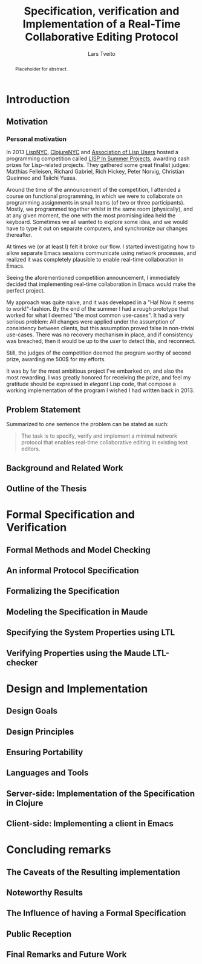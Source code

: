 #+TITLE: Specification, verification and Implementation of a Real-Time Collaborative Editing Protocol
#+AUTHOR: Lars Tveito
#+EMAIL: larstvei@ifi.uio.no
#+OPTIONS: num:3 H:5 todo:nil
#+BIND: org-latex-title-command ""
#+BIND: org-latex-toc-command ""
#+LaTeX_CLASS_OPTIONS: [USenglish]
#+LaTeX_CLASS: ifimaster
#+LATEX_HEADER: \usepackage[backend=biber,bibencoding=utf8]{biblatex}
#+LATEX_HEADER: \usepackage{parskip, inconsolata}
#+LATEX_HEADER: \bibliography{ref}
#+LaTeX_HEADER: \urlstyle{sf}

#+LaTeX: \ififorside{}
#+LaTeX: \frontmatter{}
#+LaTeX: \maketitle{}

#+BEGIN_abstract
Placeholder for abstract.
#+END_abstract

#+LaTeX:\chapter*{Acknowledgments}

#+LaTeX: \tableofcontents{}
#+LaTeX: \listoffigures{}
#+LaTeX: \listoftables{}
#+LaTeX: \mainmatter{}

* TODO Introduction
** TODO Motivation
*** Personal motivation

    In 2013 [[http://lispnyc.org][LispNYC]], [[http://www.meetup.com/Clojure-NYC/][ClojureNYC]] and [[http://alu.org][Association of Lisp Users]] hosted a
    programming competition called [[http://lispinsummerprojects.org/][LISP In Summer Projects]], awarding cash
    prizes for Lisp-related projects. They gathered some great finalist judges:
    Matthias Felleisen, Richard Gabriel, Rich Hickey, Peter Norvig, Christian
    Queinnec and Taiichi Yuasa.

    Around the time of the announcement of the competition, I attended a course
    on functional programming, in which we were to collaborate on programming
    assignments in small teams (of two or three participants). Mostly, we
    programmed together whilst in the same room (physically), and at any given
    moment, the one with the most promising idea held the keyboard. Sometimes
    we all wanted to explore some idea, and we would have to type it out on
    separate computers, and synchronize our changes thereafter.

    At times we (or at least I) felt it broke our flow. I started investigating
    how to allow separate Emacs sessions communicate using network processes,
    and realized it was completely plausible to enable real-time collaboration
    in Emacs.

    Seeing the aforementioned competition announcement, I immediately decided
    that implementing real-time collaboration in Emacs would make the perfect
    project.

    My approach was quite naive, and it was developed in a "Ha! Now it seems to
    work!"-fashion. By the end of the summer I had a rough prototype that
    worked for what I deemed "the most common use-cases". It had a very serious
    problem: All changes were applied under the assumption of consistency
    between clients, but this assumption proved false in non-trivial use-cases.
    There was no recovery mechanism in place, and if consistency was breached,
    then it would be up to the /user/ to detect this, and reconnect.

    Still, the judges of the competition deemed the program worthy of second
    prize, awarding me 500$ for my efforts.

    It was by far the most ambitious project I've embarked on, and also the
    most rewarding. I was greatly honored for receiving the prize, and feel my
    gratitude should be expressed in /elegant/ Lisp code, that compose a
    working implementation of the program I wished I had written back in 2013.

** TODO Problem Statement

   Summarized to one sentence the problem can be stated as such:

   #+BEGIN_QUOTE
   The task is to specify, verify and implement a minimal network protocol
   that enables real-time collaborative editing in existing text editors.
   #+END_QUOTE

** TODO Background and Related Work
** TODO Outline of the Thesis
* TODO Formal Specification and Verification
** TODO Formal Methods and Model Checking
** TODO An informal Protocol Specification
** TODO Formalizing the Specification
** TODO Modeling the Specification in Maude
** TODO Specifying the System Properties using LTL
** TODO Verifying Properties using the Maude LTL-checker
* TODO Design and Implementation
** TODO Design Goals
** TODO Design Principles
** TODO Ensuring Portability
** TODO Languages and Tools
** TODO Server-side: Implementation of the Specification in Clojure
** TODO Client-side: Implementing a client in Emacs
* TODO Concluding remarks
** TODO The Caveats of the Resulting implementation
** TODO Noteworthy Results
** TODO The Influence of having a Formal Specification
** TODO Public Reception
** TODO Final Remarks and Future Work

 #+LaTeX: \backmatter{}
 #+LaTeX: \printbibliography

